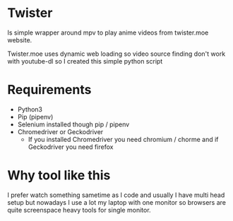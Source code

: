 * Twister
Is simple wrapper around mpv to play anime videos from twister.moe website. 

Twister.moe uses dynamic web loading so video source finding don't work with youtube-dl so I created this simple python script

* Requirements
- Python3 
- Pip (pipenv)
- Selenium installed though pip / pipenv
- Chromedriver or Geckodriver
  - If you installed Chromedriver you need chromium / chorme and if Geckodriver you need firefox
    
* Why tool like this
I prefer watch something sametime as I code and usually I have multi head setup but nowadays I use a lot my laptop with one monitor so browsers are quite screenspace heavy tools for single monitor.
